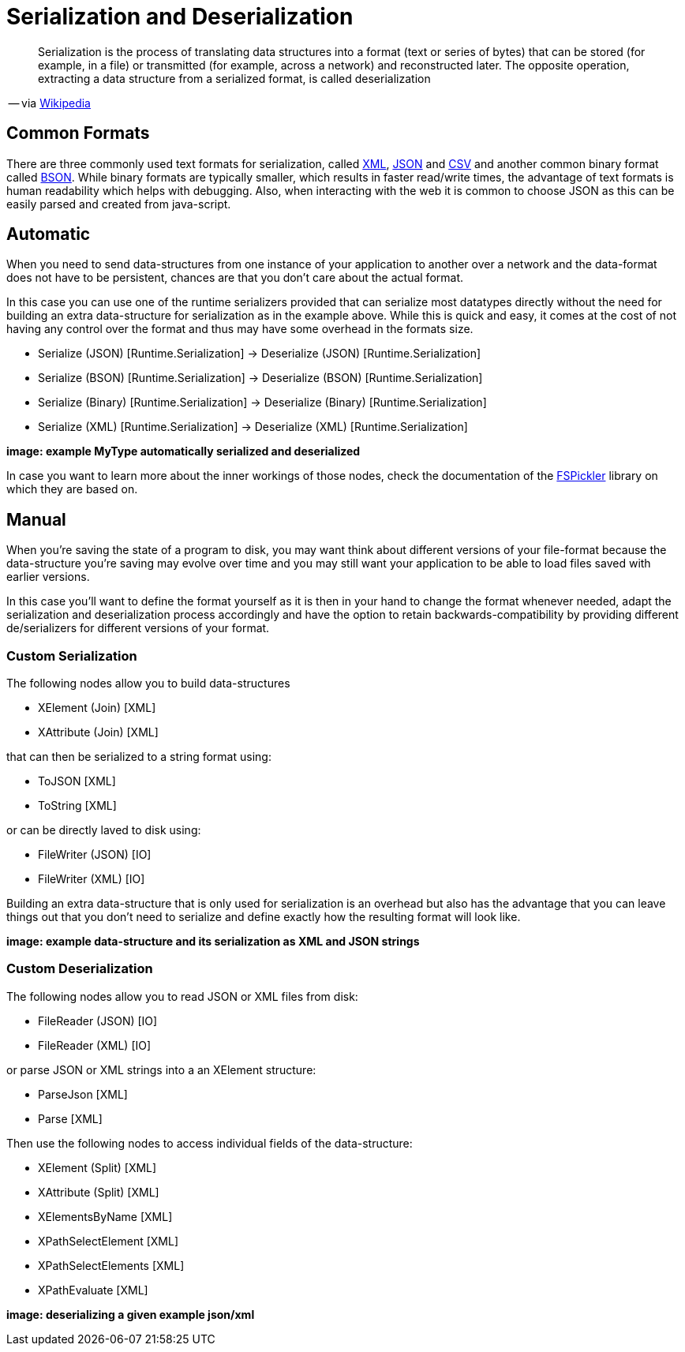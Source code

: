 = Serialization and Deserialization

[quote]
Serialization is the process of translating data structures into a format (text or series of bytes) that can be stored (for example, in a file) or transmitted (for example, across a network) and reconstructed later. The opposite operation, extracting a data structure from a serialized format, is called deserialization

-- via link:https://en.wikipedia.org/wiki/Serialization[Wikipedia]

== Common Formats

There are three commonly used text formats for serialization, called link:https://en.wikipedia.org/wiki/XML[XML], link:https://en.wikipedia.org/wiki/JSON[JSON] and link:https://en.wikipedia.org/wiki/Comma-separated_values[CSV] and another common binary format called link:https://en.wikipedia.org/wiki/BSON[BSON]. While binary formats are typically smaller, which results in faster read/write times, the advantage of text formats is human readability which helps with debugging. Also, when interacting with the web it is common to choose JSON as this can be easily parsed and created from java-script.

== Automatic
When you need to send data-structures from one instance of your application to another over a network and the data-format does not have to be persistent, chances are that you don't care about the actual format.

In this case you can use one of the runtime serializers provided that can serialize most datatypes directly without the need for building an extra data-structure for serialization as in the example above. While this is quick and easy, it comes at the cost of not having any control over the format and thus may have some overhead in the formats size.

- Serialize (JSON) [Runtime.Serialization] -> Deserialize (JSON) [Runtime.Serialization]
- Serialize (BSON) [Runtime.Serialization] -> Deserialize (BSON) [Runtime.Serialization]
- Serialize (Binary) [Runtime.Serialization] -> Deserialize (Binary) [Runtime.Serialization]
- Serialize (XML) [Runtime.Serialization] -> Deserialize (XML) [Runtime.Serialization]

**image: example MyType automatically serialized and deserialized**

In case you want to learn more about the inner workings of those nodes, check the documentation of the link:https://mbraceproject.github.io/FsPickler/[FSPickler] library on which they are based on. 

== Manual
When you're saving the state of a program to disk, you may want think about different versions of your file-format because the data-structure you're saving may evolve over time and you may still want your application to be able to load files saved with earlier versions.

In this case you'll want to define the format yourself as it is then in your hand to change the format whenever needed, adapt the serialization and deserialization process accordingly and have the option to retain backwards-compatibility by providing different de/serializers for different versions of your format.

=== Custom Serialization
The following nodes allow you to build data-structures

- XElement (Join) [XML]
- XAttribute (Join) [XML]

that can then be serialized to a string format using:

- ToJSON [XML]
- ToString [XML]

or can be directly laved to disk using:

- FileWriter (JSON) [IO]
- FileWriter (XML) [IO]

Building an extra data-structure that is only used for serialization is an overhead but also has the advantage that you can leave things out that you don't need to serialize and define exactly how the resulting format will look like. 

**image: example data-structure and its serialization as XML and JSON strings**

=== Custom Deserialization

The following nodes allow you to read JSON or XML files from disk:

- FileReader (JSON) [IO]
- FileReader (XML) [IO]

or parse JSON or XML strings into a an XElement structure:

- ParseJson [XML]
- Parse [XML]

Then use the following nodes to access individual fields of the data-structure:

- XElement (Split) [XML]
- XAttribute (Split) [XML]
- XElementsByName [XML]
- XPathSelectElement [XML]
- XPathSelectElements [XML]
- XPathEvaluate [XML]

**image: deserializing a given example json/xml**